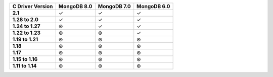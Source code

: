 .. sharedinclude:: dbx/compatibility-table-legend.rst

.. list-table::
   :header-rows: 1
   :stub-columns: 1
   :class: compatibility-large

   * - C Driver Version
     - MongoDB 8.0
     - MongoDB 7.0
     - MongoDB 6.0

   * - 2.1
     - ✓
     - ✓
     - ✓

   * - 1.28 to 2.0
     - ✓
     - ✓
     - ✓
   
   * - 1.24 to 1.27
     - ⊛
     - ✓
     - ✓
   
   * - 1.22 to 1.23
     - ⊛
     - ⊛
     - ✓
   
   * - 1.19 to 1.21
     - ⊛
     - ⊛
     - ⊛
   
   * - 1.18
     - ⊛
     - ⊛
     - ⊛
  
   * - 1.17
     - ⊛
     - ⊛
     - ⊛
  
   * - 1.15 to 1.16
     - ⊛
     - ⊛
     - ⊛
  
   * - 1.11 to 1.14
     - ⊛
     - ⊛
     - ⊛
 